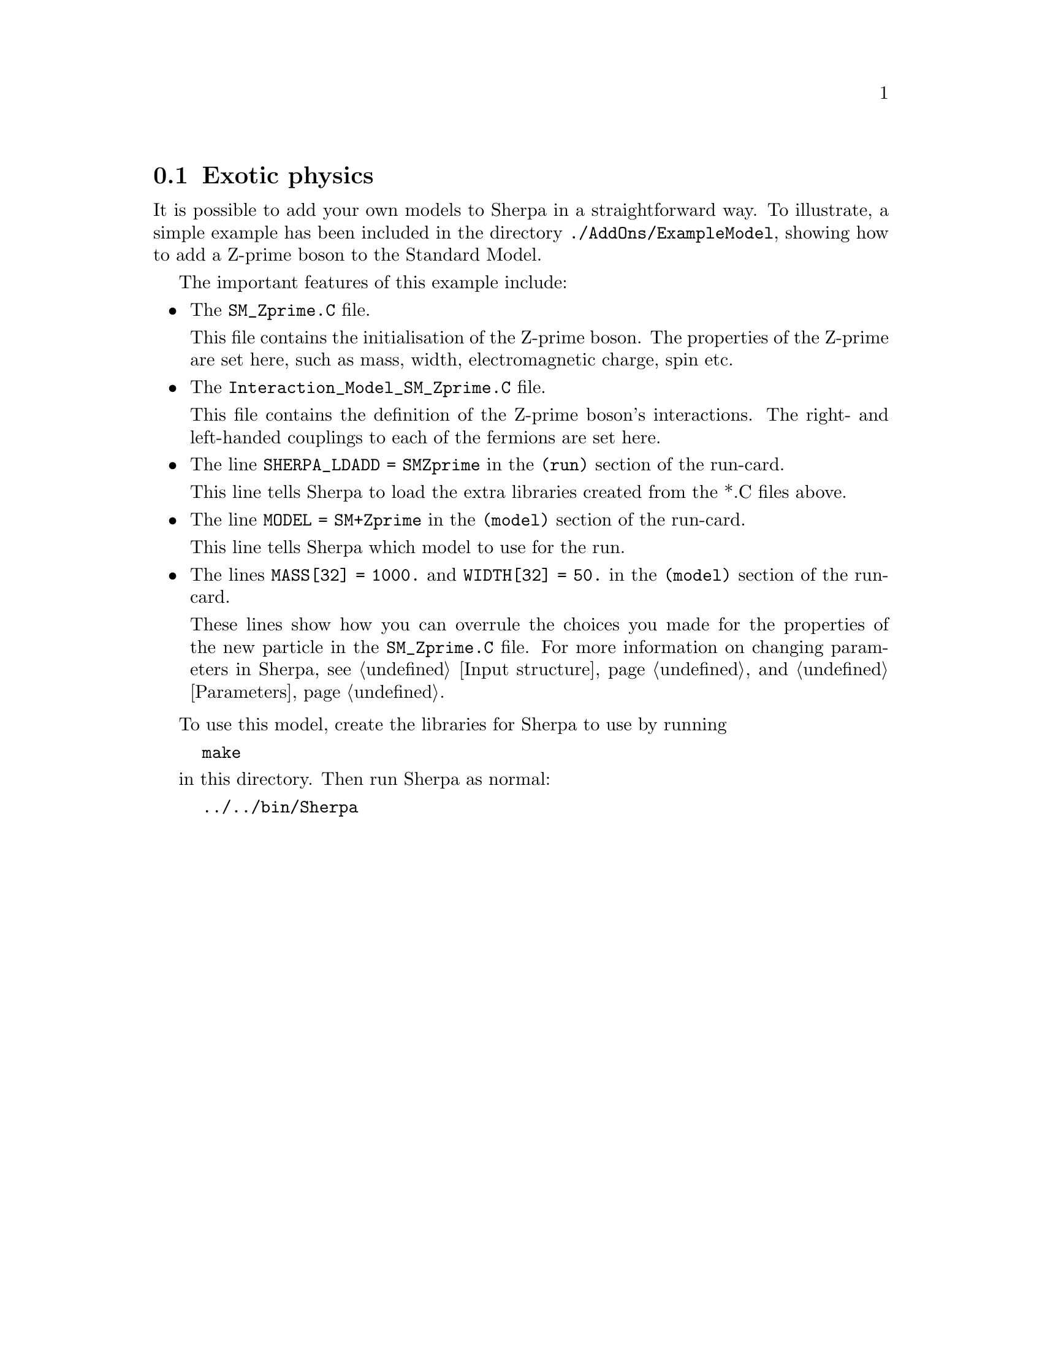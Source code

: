 @node Exotic physics
@section Exotic physics

It is possible to add your own models to Sherpa in a straightforward way. To illustrate, a simple example has been included in the directory @code{./AddOns/ExampleModel}, showing how to add a Z-prime boson to the Standard Model.

The important features of this example include:
@itemize @bullet
@item The @code{SM_Zprime.C} file. 

      This file contains the initialisation of the Z-prime boson. The properties of the Z-prime are set here, such as mass, width, electromagnetic charge, spin etc.
      
@item The @code{Interaction_Model_SM_Zprime.C} file. 

      This file contains the definition of the Z-prime boson's interactions. 
      The right- and left-handed couplings to each of the fermions are set here.
      
@item The line @code{SHERPA_LDADD = SMZprime} in the @code{(run)} section of the run-card.

      This line tells Sherpa to load the extra libraries created from the *.C files above.
      
@item The line @code{MODEL = SM+Zprime} in the @code{(model)} section of the run-card.

      This line tells Sherpa which model to use for the run.

@item The lines @code{MASS[32] = 1000.} and @code{WIDTH[32] = 50.} in the @code{(model)} section of the run-card.

      These lines show how you can overrule the choices you made for the properties of the new particle in the @code{SM_Zprime.C} file. For more information on changing parameters in Sherpa, see @ref{Input structure} and @ref{Parameters}.

@end itemize

To use this model, create the libraries for Sherpa to use by running

@example
make
@end example

in this directory. Then run Sherpa as normal:

@example
../../bin/Sherpa
@end example 



